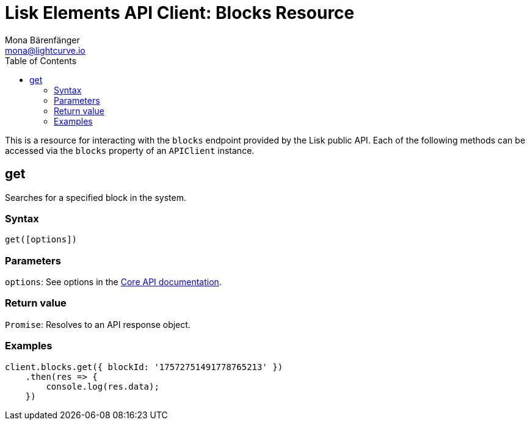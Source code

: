 = Lisk Elements API Client: Blocks Resource
Mona Bärenfänger <mona@lightcurve.io>
:toc:
:v_core: 2.1.0

This is a resource for interacting with the `blocks` endpoint provided by the Lisk public API.
Each of the following methods can be accessed via the `blocks` property of an `APIClient` instance.

== get

Searches for a specified block in the system.

=== Syntax

[source,js]
----
get([options])
----

=== Parameters

`options`: See options in the xref:{v_core}@lisk-core::api.json[Core API documentation].

=== Return value

`+Promise+`: Resolves to an API response object.

=== Examples

[source,js]
----
client.blocks.get({ blockId: '17572751491778765213' })
    .then(res => {
        console.log(res.data);
    })
----
